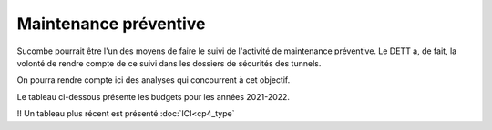 Maintenance préventive
=======================
Sucombe pourrait être l'un des moyens de faire le suivi de l'activité de maintenance préventive. Le DETT a, de fait, la volonté de rendre compte de ce suivi dans les dossiers de sécurités des tunnels.

On pourra rendre compte ici des analyses qui concourrent à cet objectif.

Le tableau ci-dessous présente les budgets pour les années 2021-2022.

.. raw:: html
   :file: _static/2021&22_prev_maintenance.html

!! Un tableau plus récent est présenté :doc:`ICI<cp4_type`
